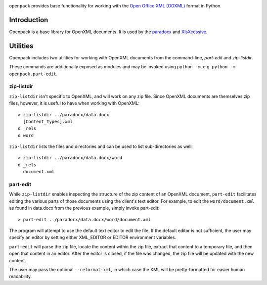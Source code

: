 .. image:: https://img.shields.io/pypi/v/openpack.svg
   :target: https://pypi.org/project/openpack

.. image:: https://img.shields.io/pypi/pyversions/openpack.svg

.. image:: https://github.com/jaraco/openpack/workflows/tests/badge.svg
   :target: https://github.com/jaraco/openpack/actions?query=workflow%3A%22tests%22
   :alt: tests

.. image:: https://img.shields.io/endpoint?url=https://raw.githubusercontent.com/charliermarsh/ruff/main/assets/badge/v2.json
    :target: https://github.com/astral-sh/ruff
    :alt: Ruff

.. image:: https://img.shields.io/badge/code%20style-black-000000.svg
   :target: https://github.com/psf/black
   :alt: Code style: Black

.. .. image:: https://readthedocs.org/projects/PROJECT_RTD/badge/?version=latest
..    :target: https://PROJECT_RTD.readthedocs.io/en/latest/?badge=latest

.. image:: https://img.shields.io/badge/skeleton-2023-informational
   :target: https://blog.jaraco.com/skeleton

``openpack`` provides base functionality for working with the `Open
Office XML (OOXML) <https://en.wikipedia.org/wiki/Office_Open_XML>`_
format in Python.

Introduction
============

Openpack is a base library for OpenXML documents. It is used by the `paradocx
<https://pypi.org/project/paradocx>`_ and `XlsXcessive
<https://pypi.org/project/xlsxcessive>`_.

Utilities
=========

Openpack includes two utilities for working with OpenXML documents from the
command-line, `part-edit` and `zip-listdir`.

These commands are additionally exposed as modules and may be invoked
using ``python -m``, e.g. ``python -m openpack.part-edit``.

zip-listdir
-----------

``zip-listdir`` isn't specific to OpenXML, and will work on any zip file.
Since OpenXML documents are themselves zip files, however, it is useful to have
when working with OpenXML::

    > zip-listdir ../paradocx/data.docx
      [Content_Types].xml
    d _rels
    d word

``zip-listdir`` lists the files and directories and can be used to list
sub-directories as well::

    > zip-listdir ../paradocx/data.docx/word
    d _rels
      document.xml

part-edit
---------

While ``zip-listdir`` enables inspecting the structure of the zip content of
an OpenXML document, ``part-edit`` facilitates editing the various parts of
those documents using the client's text editor. For example, to edit the
``word/document.xml`` as found in data.docx from the previous example, simply
invoke part-edit::

    > part-edit ../paradocx/data.docx/word/document.xml

The program will attempt to use the default text editor to edit the file. If
the default editor is not sufficient, the user may specify an editor by
setting either XML_EDITOR or EDITOR environment variables.

``part-edit`` will parse the zip file, locate the content within the zip file,
extract that content to a temporary file, and then open that content in an
editor. After the editor is closed, if the file was changed, the zip file
will be updated with the new content.

The user may pass the optional ``--reformat-xml``, in which case the XML will
be pretty-formatted for easier human readability.
